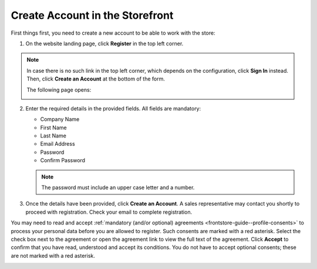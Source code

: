 .. _frontstore-guide--getting-started-overview-create-account:

.. begin

Create Account in the Storefront
^^^^^^^^^^^^^^^^^^^^^^^^^^^^^^^^

First things first, you need to create a new account to be able to work with the store:

1. On the website landing page, click **Register** in the top left corner.

   .. image:: /user/img/storefront/registration_link_1.png

.. note:: In case there is no such link in the top left corner, which depends on the configuration, click **Sign In** instead. Then, click **Create an Account** at the bottom of the form.

   .. image:: /user/img/storefront/navigation/registration_link_3.png

   The following page opens:

   .. image:: /user/img/storefront/CreateAccForm.png

2. Enter the required details in the provided fields. All fields are mandatory:

   * Company Name
   * First Name
   * Last Name
   * Email Address
   * Password
   * Confirm Password

   .. note:: The password must include an upper case letter and a number.

3. Once the details have been provided, click **Create an Account**. A sales representative may contact you shortly to proceed with registration. Check your email to complete registration.

You may need to read and accept :ref:`mandatory (and/or optional) agreements <frontstore-guide--profile-consents>` to process your personal data before you are allowed to register. Such consents are marked with a red asterisk. Select the check box next to the agreement or open the agreement link to view the full text of the agreement. Click **Accept** to confirm that you have read, understood and accept its conditions. You do not have to accept optional consents; these are not marked with a red asterisk. 

.. image:: /user/img/storefront/profile/registration_consent.png

.. finish